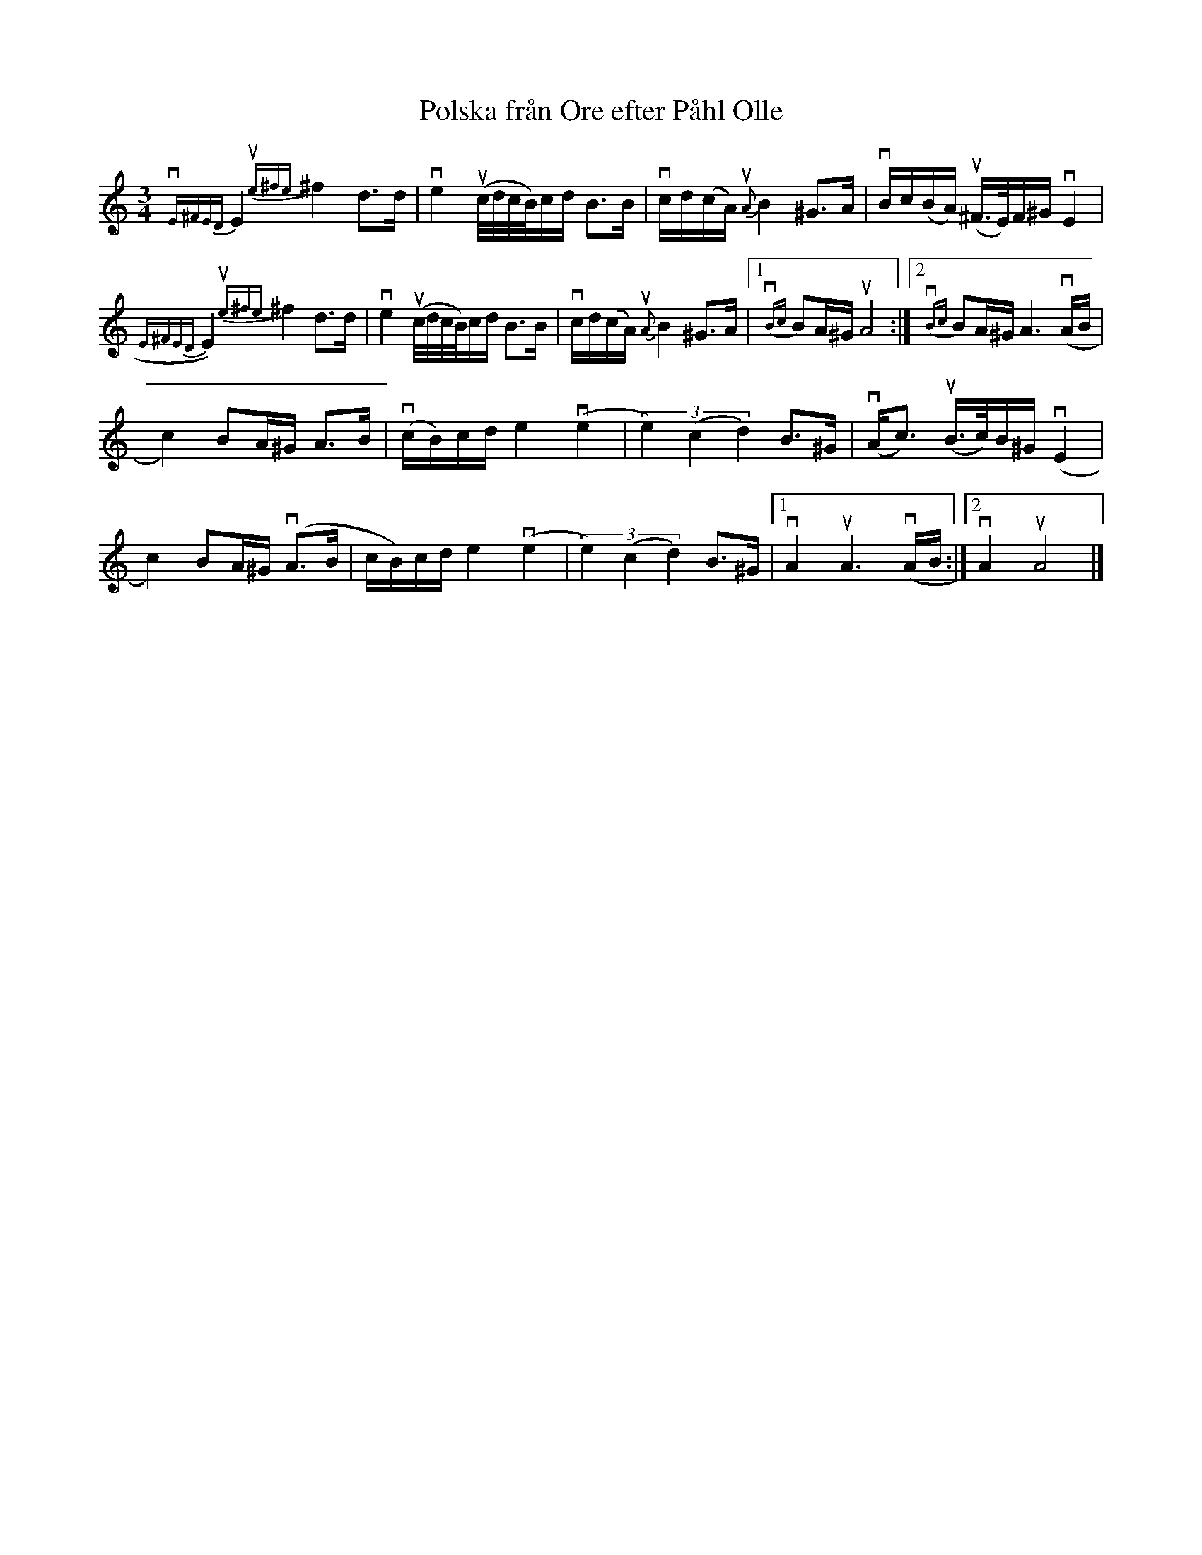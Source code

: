 %%abc-charset utf-8

X:1
T: Polska från Ore efter Påhl Olle
R: Polska
S: Utlärd av Jonny Soling
Z: Karin Arén
M: 3/4
L: 1/8
K: Am
{vE^FED}E2 {ue^fe}^f2 d>d | ve2 u(c//d//c//B//)c/d/ B>B | vc/d/(c/A/) {uA}B2 ^G>A | vB/c/(B/A/) u(^F/>E/)F/^G/ vE2 |
{E^FED}E2) {ue^fe}^f2 d>d | ve2 u(c//d//c//B//)c/d/ B>B | vc/d/(c/A/) {uA}B2 ^G>A |1 {vBc}BA/^G/ uA4 :|2 {vBc}BA/^G/ A3 v(A/B/ | 
c2) BA/^G/ A>B | v(c/B/)c/d/ e2 v(e2 | (3e2)(c2d2) B>^G | v(A<c) u(B/>c/)B/^G/ v(E2 | 
c2) BA/^G/ v(A>B | c/B/)c/d/ e2 v(e2 | (3e2)(c2d2) B>^G |1 vA2 uA3 v(A/B/ :|2 vA2 uA4 |]

